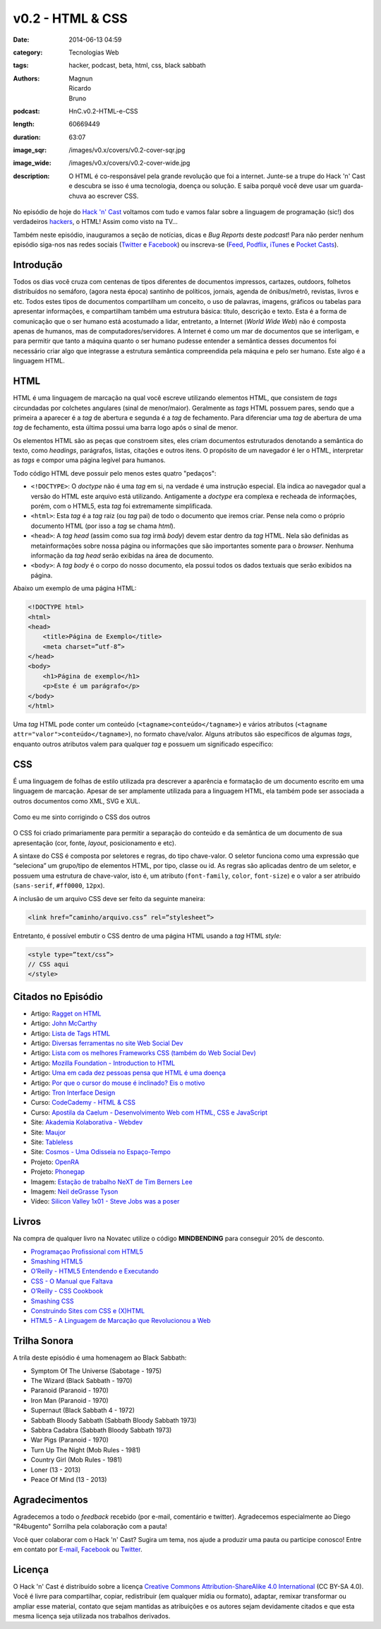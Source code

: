v0.2 - HTML & CSS
#################
:date: 2014-06-13 04:59
:category: Tecnologias Web
:tags: hacker, podcast, beta, html, css, black sabbath
:authors: Magnun, Ricardo, Bruno
:podcast: HnC.v0.2-HTML-e-CSS
:length: 60669449
:duration: 63:07
:image_sqr: /images/v0.x/covers/v0.2-cover-sqr.jpg
:image_wide: /images/v0.x/covers/v0.2-cover-wide.jpg
:description: O HTML é co-responsável pela grande revolução que foi a internet. Junte-se a trupe do Hack 'n' Cast e descubra se isso é uma tecnologia, doença ou solução. E saiba porquê você deve usar um guarda-chuva ao escrever CSS.

No episódio de hoje do `Hack 'n' Cast`_ voltamos com tudo e vamos falar sobre a linguagem de programação (sic!) dos verdadeiros `hackers`_, o HTML! Assim como visto na TV...

Também neste episódio, inauguramos a seção de notícias, dicas e *Bug Reports* deste *podcast*! Para não perder nenhum episódio siga-nos nas redes sociais (`Twitter`_ e `Facebook`_) ou inscreva-se (`Feed`_, `Podflix`_, `iTunes`_ e `Pocket Casts`_).

.. more

Introdução
==========

Todos os dias você cruza com centenas de tipos diferentes de documentos impressos, cartazes, outdoors, folhetos distribuídos no semáforo, (agora nesta época) santinho de políticos, jornais, agenda de ónibus/metrô, revistas, livros e etc. Todos estes tipos de documentos compartilham um conceito, o uso de palavras, imagens, gráficos ou tabelas para apresentar informações, e compartilham também uma estrutura básica: título, descrição e texto. Esta é a forma de comunicação que o ser humano está acostumado a lidar, entretanto, a Internet (*World Wide Web*) não é composta apenas de humanos, mas de computadores/servidores. A Internet é como um mar de documentos que se interligam, e para permitir que tanto a máquina quanto o ser humano pudesse entender a semântica desses documentos foi necessário criar algo que integrasse a estrutura semântica compreendida pela máquina e pelo ser humano. Este algo é a linguagem HTML.

HTML
====

HTML é uma linguagem de marcação na qual você escreve utilizando elementos HTML, que consistem de *tags* circundadas por colchetes angulares (sinal de menor/maior). Geralmente as *tags* HTML possuem pares, sendo que a primeira a aparecer é a *tag* de abertura e segunda é a *tag* de fechamento. Para diferenciar uma *tag* de abertura de uma *tag* de fechamento, esta última possui uma barra logo após o sinal de menor.

.. image:: {filename}/images/v0.x/xkcd-1367-installing.png
        :target: {filename}/images/v0.x/xkcd-1367-installing.png
        :align: center
        :alt: XKCD 1367

Os elementos HTML são as peças que constroem sites, eles criam documentos estruturados denotando a semântica do texto, como *headings*, parágrafos, listas, citações e outros itens. O propósito de um navegador é ler o HTML, interpretar as *tags* e compor uma página legível para humanos.


Todo código HTML deve possuir pelo menos estes quatro "pedaços":

* ``<!DOCTYPE>``: O *doctype* não é uma *tag* em si, na verdade é uma instrução especial. Ela indica ao navegador qual a versão do HTML este arquivo está utilizando. Antigamente a *doctype* era complexa e recheada de informações, porém, com o HTML5, esta *tag* foi extremamente simplificada.
* ``<html>``: Esta *tag* é a *tag* raiz (ou *tag* pai) de todo o documento que iremos criar. Pense nela como o próprio documento HTML (por isso a *tag* se chama *html*).
* ``<head>``: A *tag head* (assim como sua *tag* irmã *body*) devem estar dentro da *tag* HTML.  Nela são definidas as metainformações sobre nossa página ou informações que são importantes somente para o *browser*. Nenhuma informação da *tag* *head* serão exibidas na área de documento.
* ``<body>``: A *tag body* é o corpo do nosso documento, ela possui todos os dados textuais que serão exibidos na página.

Abaixo um exemplo de uma página HTML:

.. code-block:: html

        <!DOCTYPE html>
        <html>
        <head>
            <title>Página de Exemplo</title>
            <meta charset=”utf-8”>
        </head>
        <body>
            <h1>Página de exemplo</h1>
            <p>Este é um parágrafo</p>
        </body>
        </html>

Uma *tag* HTML pode conter um conteúdo (``<tagname>conteúdo</tagname>``) e vários atributos (``<tagname attr="valor">conteúdo</tagname>``), no formato chave/valor. Alguns atributos são específicos de algumas *tags*, enquanto outros atributos valem para qualquer *tag* e possuem um significado específico:

CSS
===

É uma linguagem de folhas de estilo utilizada pra descrever a aparência e formatação de um documento escrito em uma linguagem de marcação. Apesar de ser amplamente utilizada para a linguagem HTML, ela também pode ser associada a outros documentos como XML, SVG e XUL.

.. figure:: {filename}/images/v0.x/css-blinds.gif
        :target: {filename}/images/v0.x/css-blinds.gif
        :align: center
        :alt: CSS Blinds

        Como eu me sinto corrigindo o CSS dos outros

O CSS foi criado primariamente para permitir a separação do conteúdo e da semântica de um documento de sua apresentação (cor, fonte, *layout*, posicionamento e etc).

A sintaxe do CSS é composta por seletores e regras, do tipo chave-valor. O seletor funciona como uma expressão que “seleciona” um grupo/tipo de elementos HTML, por tipo, classe ou id. As regras são aplicadas dentro de um seletor, e possuem uma estrutura de chave-valor, isto é, um atributo (``font-family``, ``color``, ``font-size``) e o valor a ser atribuído (``sans-serif``, ``#ff0000``, ``12px``).

.. image:: {filename}/images/v0.x/css-selector.gif
        :target: {filename}/images/v0.x/css-selector.gif
        :alt: CSS Selector
        :align: center

A inclusão de um arquivo CSS deve ser feito da seguinte maneira:

.. code-block:: html

        <link href=”caminho/arquivo.css” rel=”stylesheet”>

Entretanto, é possível embutir o CSS dentro de uma página HTML usando a *tag* HTML *style:*

.. code-block:: html

    <style type=”text/css”>
    // CSS aqui
    </style>

Citados no Episódio
===================

* Artigo: `Ragget on HTML`_
* Artigo: `John McCarthy`_
* Artigo: `Lista de Tags HTML`_
* Artigo: `Diversas ferramentas no site Web Social Dev`_
* Artigo: `Lista com os melhores Frameworks CSS (também do Web Social Dev)`_
* Artigo: `Mozilla Foundation - Introduction to HTML`_
* Artigo: `Uma em cada dez pessoas pensa que HTML é uma doença`_
* Artigo: `Por que o cursor do mouse é inclinado? Eis o motivo`_
* Artigo: `Tron Interface Design`_
* Curso: `CodeCademy - HTML & CSS`_
* Curso: `Apostila da Caelum - Desenvolvimento Web com HTML, CSS e JavaScript`_
* Site: `Akademia Kolaborativa - Webdev`_
* Site: `Maujor`_
* Site: `Tableless`_
* Site: `Cosmos - Uma Odisseia no Espaço-Tempo`_
* Projeto: `OpenRA`_
* Projeto: `Phonegap`_
* Imagem: `Estação de trabalho NeXT de Tim Berners Lee`_
* Imagem: `Neil deGrasse Tyson`_
* Vídeo: `Silicon Valley 1x01 - Steve Jobs was a poser`_


Livros
======

.. class:: panel-body bg-info

        Na compra de qualquer livro na Novatec utilize o código **MINDBENDING** para conseguir 20% de desconto.

* `Programaçao Profissional com HTML5`_
* `Smashing HTML5`_
* `O’Reilly - HTML5 Entendendo e Executando`_
* `CSS - O Manual que Faltava`_
* `O’Reilly - CSS Cookbook`_
* `Smashing CSS`_
* `Construindo Sites com CSS e (X)HTML`_
* `HTML5 - A Linguagem de Marcação que Revolucionou a Web`_


Trilha Sonora
=============
A trila deste episódio é uma homenagem ao Black Sabbath:

* Symptom Of The Universe (Sabotage - 1975)
* The Wizard (Black Sabbath - 1970)
* Paranoid (Paranoid - 1970)
* Iron Man (Paranoid - 1970)
* Supernaut (Black Sabbath 4 - 1972)
* Sabbath Bloody Sabbath (Sabbath Bloody Sabbath 1973)
* Sabbra Cadabra (Sabbath Bloody Sabbath 1973)
* War Pigs (Paranoid - 1970)
* Turn Up The Night (Mob Rules - 1981)
* Country Girl (Mob Rules - 1981)
* Loner (13 - 2013)
* Peace Of Mind (13 - 2013)

Agradecimentos
==============

Agradecemos a todo o *feedback* recebido (por e-mail, comentário e twitter). Agradecemos especialmente ao Diego "R4bugento" Sorrilha pela colaboração com a pauta!

Você quer colaborar com o Hack 'n' Cast? Sugira um tema, nos ajude a produzir uma pauta ou participe conosco! Entre em contato por `E-mail`_, `Facebook`_ ou `Twitter`_.

Licença
=======

O Hack 'n' Cast é distribuído sobre a licença `Creative Commons Attribution-ShareAlike 4.0 International`_ (CC BY-SA 4.0). Você é livre para compartilhar, copiar, redistribuir (em qualquer mídia ou formato), adaptar, remixar transformar ou ampliar esse material, contato que sejam mantidas as atribuições e os autores sejam devidamente citados e que esta mesma licença seja utilizada nos trabalhos derivados.

.. _hackers: /pt/hack-n-cast-v01-cultura-hacker
.. _Hack 'n' Cast: /pt/sobre-hack-n-cast
.. _Davi o Hacker: http://vidadeprogramador.com.br/2014/05/07/davi-e-um-hacker-de-html-geracao-brasil/
.. _Estação de trabalho NeXT de Tim Berners Lee: http://thoth3126.com.br/wp-content/uploads/2014/03/www-First_Web_Server.jpg
.. _Ragget on HTML: http://www.w3.org/People/Raggett/book4/ch02.html
.. _Creative Commons Attribution-ShareAlike 4.0 International: http://creativecommons.org/licenses/by-sa/4.0/

.. _Uma em cada dez pessoas pensa que HTML é uma doença: http://www.tecmundo.com.br/pesquisa/52100-uma-em-cada-dez-pessoas-pensa-que-html-e-uma-doenca.htm
.. _Por que o cursor do mouse é inclinado? Eis o motivo: http://gizmodo.uol.com.br/por-que-cursor-mouse-inclinado/
.. _OpenRA: http://www.openra.net/
.. _Cosmos - Uma Odisseia no Espaço-Tempo: http://www.cosmosontv.com/

.. Social
.. _E-mail: mailto: hackncast@gmail.com
.. _Twitter: http://twitter.com/hackncast
.. _Facebook: http://facebook.com/hackncast
.. _Feed: http://feeds.feedburner.com/hack-n-cast
.. _Podflix: http://podflix.com.br/hackncast/
.. _iTunes: https://itunes.apple.com/br/podcast/hack-n-cast/id884916846?l=en
.. _Pocket Casts: http://pcasts.in/hackncast

.. Links
.. _John McCarthy: http://en.wikipedia.org/wiki/John_McCarthy_%28computer_scientist%29
.. _Lista de Tags HTML: http://www.htmldog.com/reference/htmltags/
.. _Diversas ferramentas no site Web Social Dev: http://websocialdev.com/melhores-ferramentas-para-auxliar-o-desenvolvimento-front-end/
.. _Lista com os melhores Frameworks CSS (também do Web Social Dev): http://websocialdev.com/lista-com-os-melhores-frameworks-css/
.. _CodeCademy - HTML & CSS: http://www.codecademy.com/pt-BR/tracks/web?jump_to=5024844597a4040002069e67
.. _Apostila da Caelum - Desenvolvimento Web com HTML, CSS e JavaScript: http://www.caelum.com.br/apostila-html-css-javascript/
.. _Mozilla Foundation - Introduction to HTML: https://developer.mozilla.org/en-US/docs/Web/Guide/HTML/Introduction
.. _Akademia Kolaborativa - Webdev: http://akademia-webdev.forumeiros.com/
.. _Maujor: http://www.maujor.com/index.php
.. _Tableless: http://tableless.com.br/
.. _Phonegap: http://phonegap.com/
.. _Neil deGrasse Tyson: http://i0.kym-cdn.com/entries/icons/original/000/007/508/watch-out-we-got-a-badass-over-here-meme.png
.. _Silicon Valley 1x01 - Steve Jobs was a poser: https://www.youtube.com/watch?v=PodwJmtn-iQ
.. _Tron Interface Design: http://jtnimoy.net/workviewer.php?q=178

.. Livros
.. _Programaçao Profissional com HTML5: http://www.submarino.com.br/produto/112690739/livro-programacao-profissional-em-html-5-?opn=AFLNOVOSUB&WT.mc_id=lomadeexml&epar=lomadee&utm_campaign=lomadee&utm_medium=lomadee&utm_source=lomadee
.. _Smashing HTML5: http://www.submarino.com.br/produto/111165191/smashing-html5-tecnicas-para-a-nova-geracao-da-web-?opn=AFLNOVOSUB&WT.mc_id=lomadeexml&epar=lomadee&utm_campaign=lomadee&utm_medium=lomadee&utm_source=lomadee
.. _O’Reilly - HTML5 Entendendo e Executando: http://www.submarino.com.br/produto/110531638/livro-html-5-entendendo-e-executando?epar=lomadee&opn=AFLNOVOSUB&utm_campaign=lomadee&utm_medium=lomadee&utm_source=lomadee
.. _CSS - O Manual que Faltava: http://www.submarino.com.br/produto/7121066/livro-css-o-manual-que-faltava?opn=AFLNOVOSUB&WT.mc_id=lomadeexml&epar=lomadee&utm_campaign=lomadee&utm_medium=lomadee&utm_source=lomadee
.. _O’Reilly - CSS Cookbook: http://www.submarino.com.br/produto/7288845/livro-css-cookbook-solucoes-rapidas-para-problemas-comuns-com-css?epar=lomadee&opn=AFLNOVOSUB&utm_campaign=lomadee&utm_medium=lomadee&utm_source=lomadee
.. _Smashing CSS: http://www.livrariasaraiva.com.br/produto/3674334?utm_source=lomadee&utm_campaign=lomadee&utm_medium=lomadee&PAC_ID=30393
.. _Construindo Sites com CSS e (X)HTML: http://www.novatec.com.br/livros/csshtml/
.. _HTML5 - A Linguagem de Marcação que Revolucionou a Web: http://www.novatec.com.br/livros/html5/
